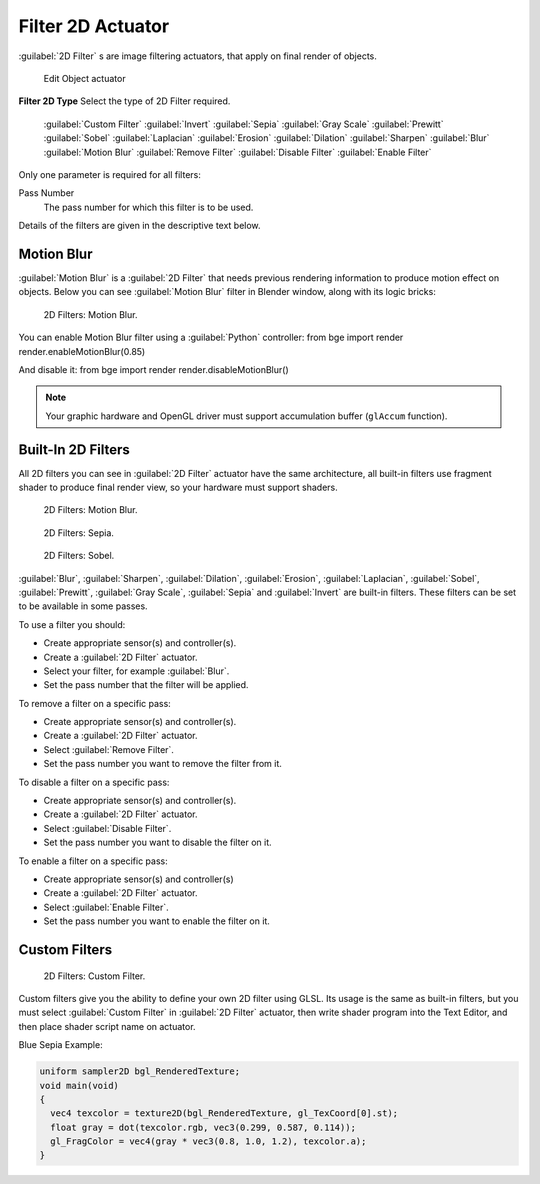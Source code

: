 
Filter 2D Actuator
******************

:guilabel:`2D Filter` s are image filtering actuators, that apply on final render of objects.



.. figure:: /images/BGE_Actuator_Filter_2D.jpg
   :width: 271px
   :figwidth: 271px

   Edit Object actuator


**Filter 2D Type**
Select the type of 2D Filter required.

   :guilabel:`Custom Filter`
   :guilabel:`Invert`
   :guilabel:`Sepia`
   :guilabel:`Gray Scale`
   :guilabel:`Prewitt`
   :guilabel:`Sobel`
   :guilabel:`Laplacian`
   :guilabel:`Erosion`
   :guilabel:`Dilation`
   :guilabel:`Sharpen`
   :guilabel:`Blur`
   :guilabel:`Motion Blur`
   :guilabel:`Remove Filter`
   :guilabel:`Disable Filter`
   :guilabel:`Enable Filter`

Only one parameter is required for all filters:

Pass Number
   The pass number for which this filter is to be used.

Details of the filters are given in the descriptive text below.


Motion Blur
===========

:guilabel:`Motion Blur` is a :guilabel:`2D Filter` that needs previous rendering information to produce motion effect on objects. Below you can see :guilabel:`Motion Blur` filter in Blender window, along with its logic bricks:


.. figure:: /images/Motionblur_render-full.jpg

   2D Filters: Motion Blur.


You can enable Motion Blur filter using a :guilabel:`Python` controller:
from bge import render
render.enableMotionBlur(0.85)

And disable it:
from bge import render
render.disableMotionBlur()


.. note::

   Your graphic hardware and OpenGL driver must support accumulation buffer (``glAccum`` function).


Built-In 2D Filters
===================

All 2D filters you can see in :guilabel:`2D Filter` actuator have the same architecture,
all built-in filters use fragment shader to produce final render view,
so your hardware must support shaders.


.. figure:: /images/Motionblur_render-full.jpg
   :width: 200px
   :figwidth: 200px

   2D Filters: Motion Blur.


.. figure:: /images/Sepia_render-full.jpg
   :width: 200px
   :figwidth: 200px

   2D Filters: Sepia.


.. figure:: /images/Sobel_render-full.jpg
   :width: 200px
   :figwidth: 200px

   2D Filters: Sobel.


:guilabel:`Blur`, :guilabel:`Sharpen`, :guilabel:`Dilation`, :guilabel:`Erosion`, :guilabel:`Laplacian`, :guilabel:`Sobel`, :guilabel:`Prewitt`, :guilabel:`Gray Scale`, :guilabel:`Sepia` and :guilabel:`Invert` are built-in filters. These filters can be set to be available in some passes.

To use a filter you should:

- Create appropriate sensor(s) and controller(s).
- Create a :guilabel:`2D Filter` actuator.
- Select your filter, for example :guilabel:`Blur`.
- Set the pass number that the filter will be applied.

To remove a filter on a specific pass:

- Create appropriate sensor(s) and controller(s).
- Create a :guilabel:`2D Filter` actuator.
- Select :guilabel:`Remove Filter`.
- Set the pass number you want to remove the filter from it.

To disable a filter on a specific pass:

- Create appropriate sensor(s) and controller(s).
- Create a :guilabel:`2D Filter` actuator.
- Select :guilabel:`Disable Filter`.
- Set the pass number you want to disable the filter on it.

To enable a filter on a specific pass:

- Create appropriate sensor(s) and controller(s)
- Create a :guilabel:`2D Filter` actuator.
- Select :guilabel:`Enable Filter`.
- Set the pass number you want to enable the filter on it.


Custom Filters
==============

.. figure:: /images/Custom_2D_filter.jpg

   2D Filters: Custom Filter.


Custom filters give you the ability to define your own 2D filter using GLSL.
Its usage is the same as built-in filters,
but you must select :guilabel:`Custom Filter` in :guilabel:`2D Filter` actuator,
then write shader program into the Text Editor, and then place shader script name on actuator.

Blue Sepia Example:

.. code:: glsl

   uniform sampler2D bgl_RenderedTexture;
   void main(void)
   {
     vec4 texcolor = texture2D(bgl_RenderedTexture, gl_TexCoord[0].st);
     float gray = dot(texcolor.rgb, vec3(0.299, 0.587, 0.114));
     gl_FragColor = vec4(gray * vec3(0.8, 1.0, 1.2), texcolor.a);
   }



